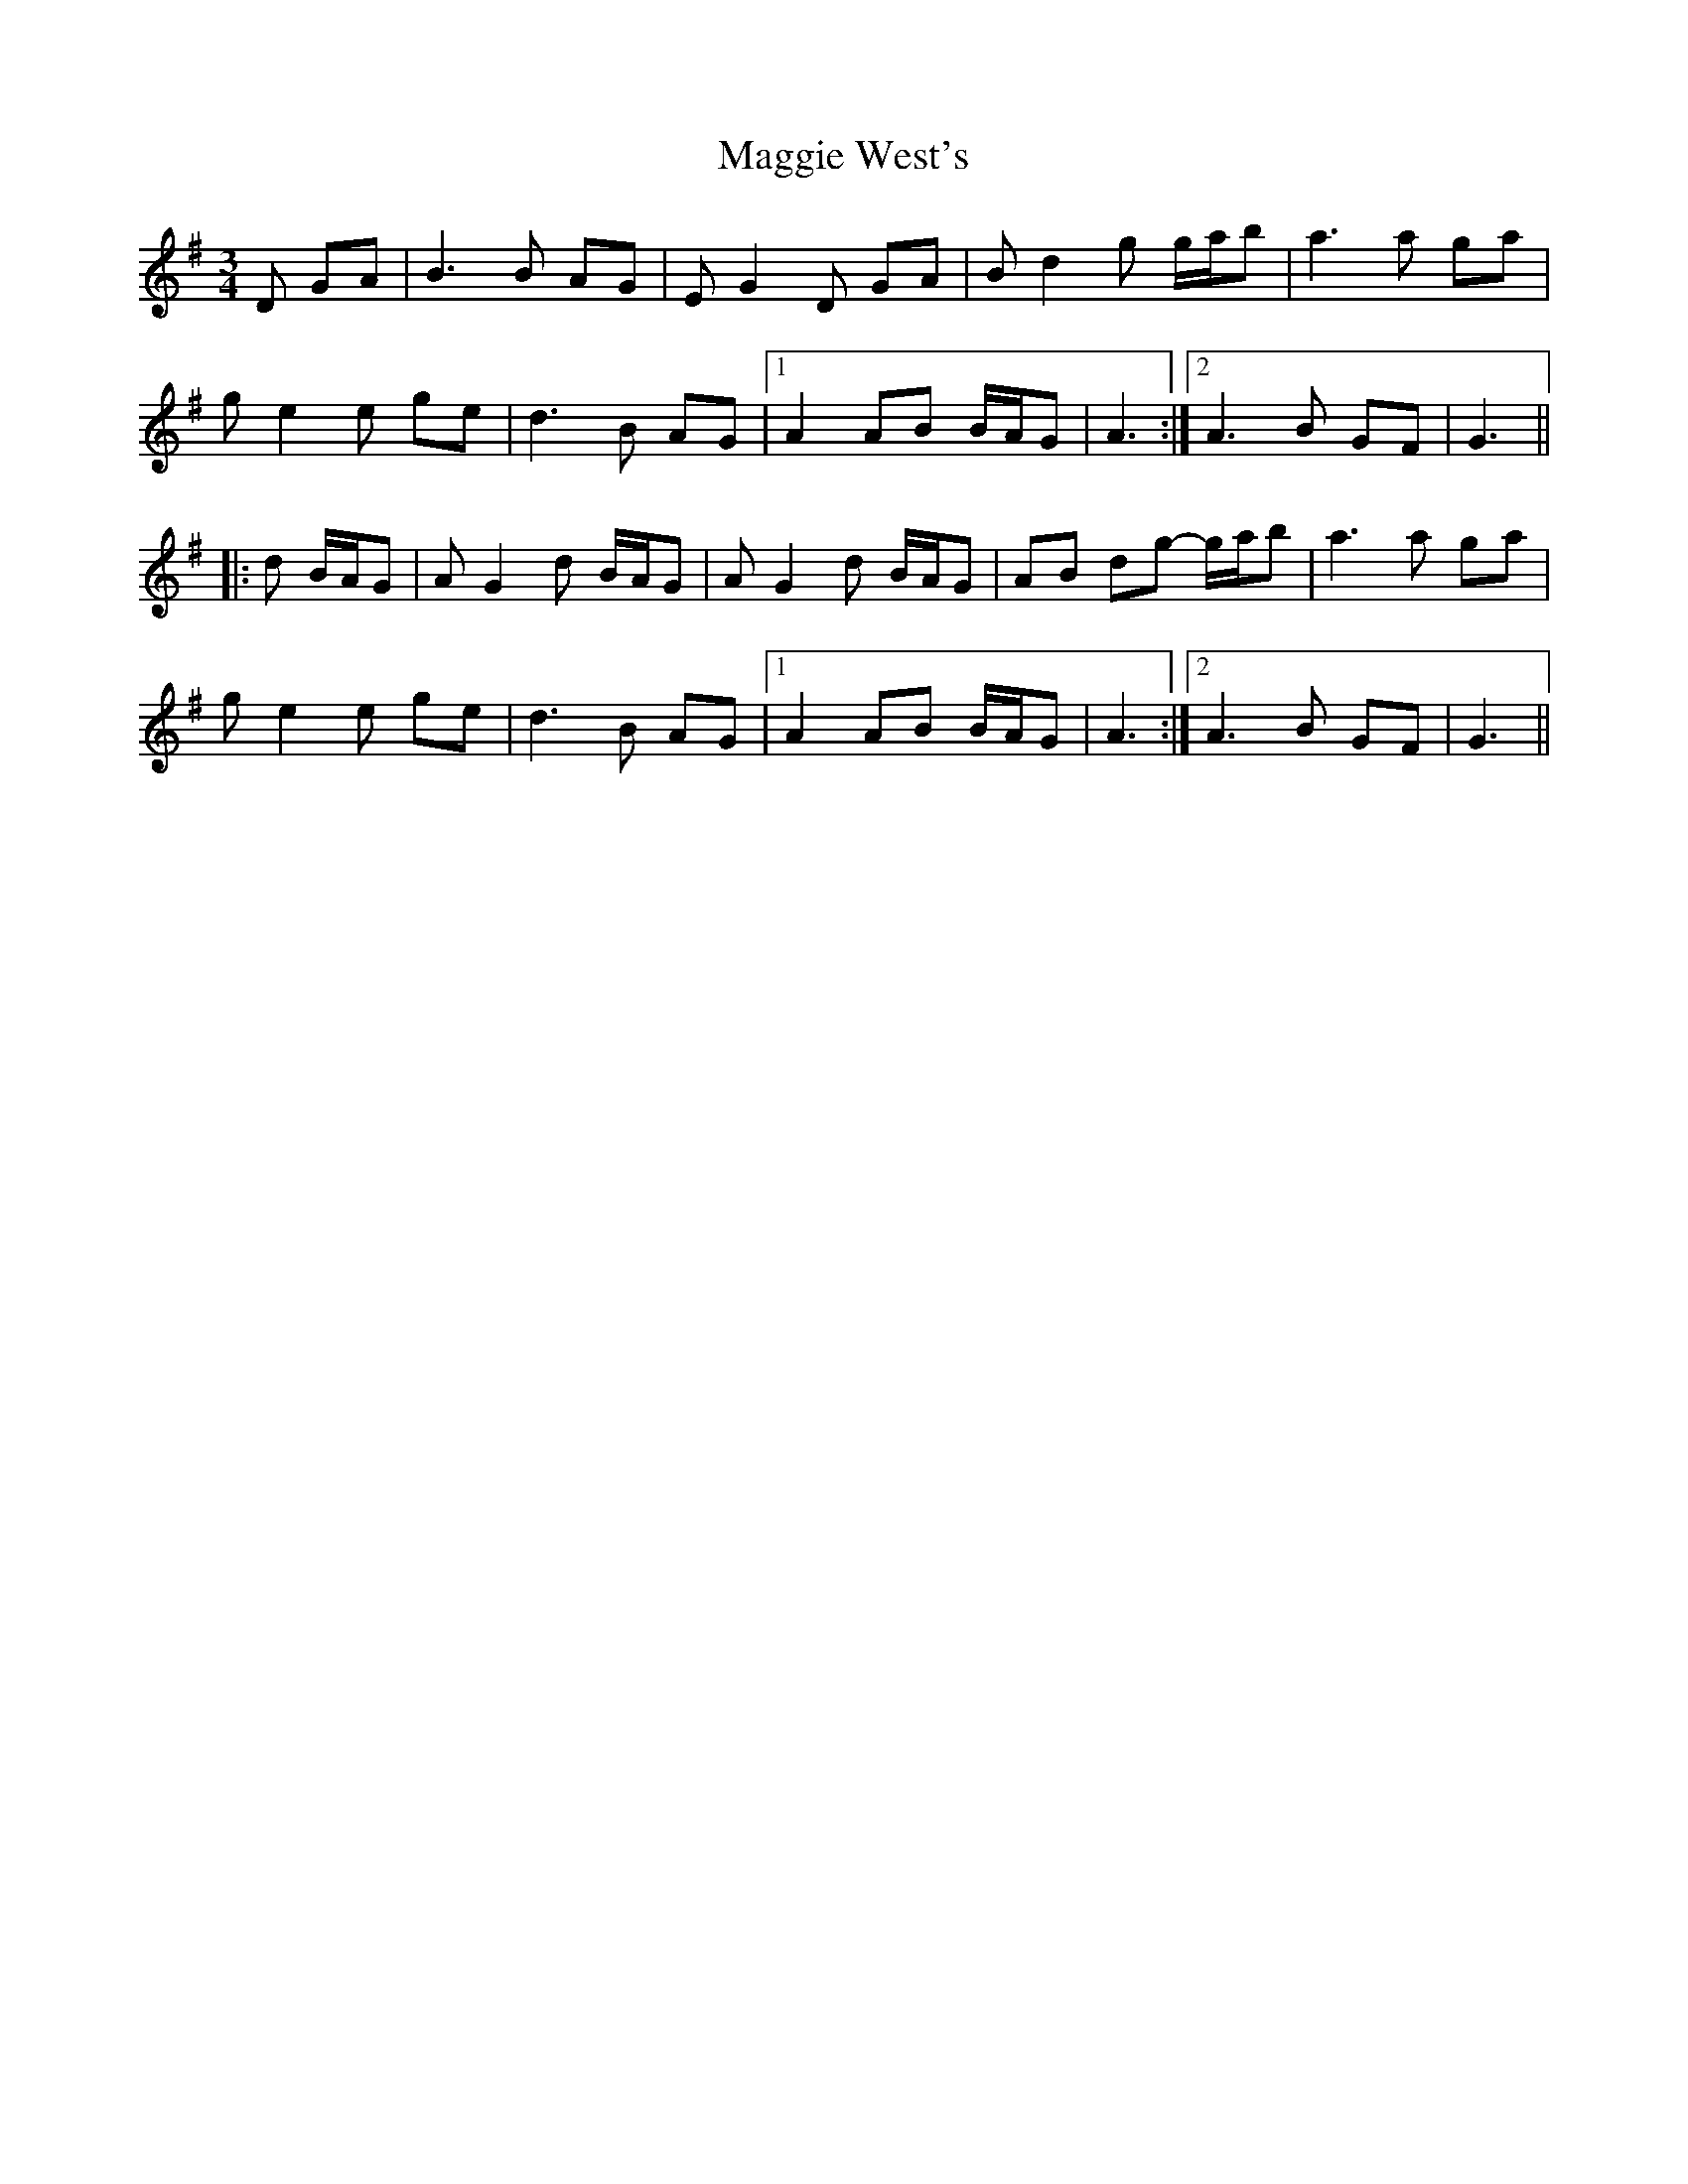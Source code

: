 X: 24835
T: Maggie West's
R: waltz
M: 3/4
K: Gmajor
D GA|B3 B AG|E G2 D GA|B d2 g g/a/b|a3 a ga|
g e2 e ge|d3 B AG|1 A2 AB B/A/G|A3:|2 A3 B GF|G3||
|:d B/A/G|A G2 d B/A/G|A G2 d B/A/G|AB dg- g/a/b|a3 a ga|
g e2 e ge|d3 B AG|1 A2 AB B/A/G|A3:|2 A3 B GF|G3||

